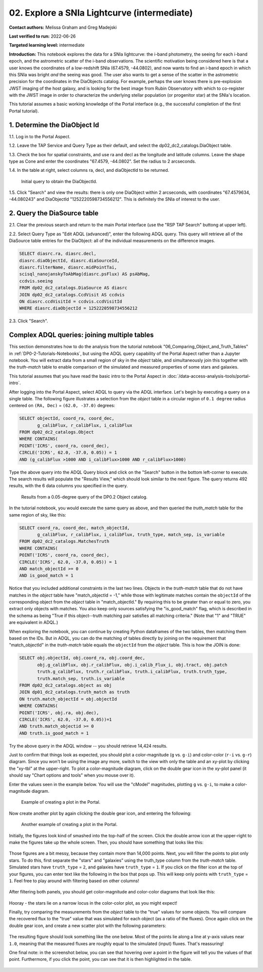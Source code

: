 .. Review the README on instructions to contribute.
.. Review the style guide to keep a consistent approach to the documentation.
.. Static objects, such as figures, should be stored in the _static directory. Review the _static/README on instructions to contribute.
.. Do not remove the comments that describe each section. They are included to provide guidance to contributors.
.. Do not remove other content provided in the templates, such as a section. Instead, comment out the content and include comments to explain the situation. For example:
	- If a section within the template is not needed, comment out the section title and label reference. Do not delete the expected section title, reference or related comments provided from the template.
    - If a file cannot include a title (surrounded by ampersands (#)), comment out the title from the template and include a comment explaining why this is implemented (in addition to applying the ``title`` directive).

.. This is the label that can be used for cross referencing this file.
.. Recommended title label format is "Directory Name"-"Title Name"  -- Spaces should be replaced by hyphens.
.. _Tutorials-Examples-DP0-2-Portal-Intermediate:
.. Each section should include a label for cross referencing to a given area.
.. Recommended format for all labels is "Title Name"-"Section Name" -- Spaces should be replaced by hyphens.
.. To reference a label that isn't associated with an reST object such as a title or figure, you must include the link and explicit title using the syntax :ref:`link text <label-name>`.
.. A warning will alert you of identical labels during the linkcheck process.

############################################
02. Explore a SNIa Lightcurve (intermediate)
############################################

.. This section should provide a brief, top-level description of the page.

**Contact authors:** Melissa Graham and Greg Madejski

**Last verified to run:** 2022-06-26

**Targeted learning level:** intermediate

**Introduction:** 
This notebook explores the data for a SNIa lightcurve: the i-band photometry, the seeing for each i-band epoch, and the astrometric scatter of the i-band observations.
The scientific motivation being considered here is that a user knows the coordinates of a low-redshift SNIa (67.4579, -44.0802), and now
wants to find an i-band epoch in which this SNIa was bright *and* the seeing was good.
The user also wants to get a sense of the scatter in the astrometric precision for the coordinates in the DiaObjects catalog.
For example, perhaps the user knows there is pre-explosion JWST imaging of the host galaxy, and is looking for the best image from Rubin Observatory
with which to co-register with the JWST image in order to characterize the underlying stellar population (or progenitor star) at the SNIa's location.

This tutorial assumes a basic working knowledge of the Portal interface (e.g., the successful completion of the first Portal tutorial).

.. _DP0-2-Portal-Intermediate_Step-1:

1. Determine the DiaObject Id
=============================

1.1. Log in to the Portal Aspect.

1.2. Leave the TAP Service and Query Type as their default, and select the dp02_dc2_catalogs.DiaObject table.

1.3. Check the box for spatial constraints, and use ra and decl as the longitude and latitude columns. Leave the shape type as Cone and enter the coordinates "67.4579, -44.0802". Set the radius to 2 arcseconds.

1.4. In the table at right, select columns ra, decl, and diaObjectId to be returned.

.. figure:: /_static/portal_tut02_step01.png
    :name: portal_tut02_step01

    Initial query to obtain the DiaObjectId.

1.5. Click "Search" and view the results: there is only one DiaObject within 2 arcseconds, with coordinates "67.4579634, -44.080243" and DiaObjectId "1252220598734556212".
This is definitely the SNIa of interest to the user.


.. _DP0-2-Portal-Intermediate_Step-2:

2. Query the DiaSource table
============================

2.1. Clear the previous search and return to the main Portal interface (use the "RSP TAP Search" buttong at upper left).

2.2. Select Query Type as "Edit ADQL (advanced)", enter the following ADQL query.
This query will retrieve all of the DiaSource table entries for the DiaObject: all of the individual measurements on the difference images.

.. code-block:: SQL

   SELECT diasrc.ra, diasrc.decl, 
   diasrc.diaObjectId, diasrc.diaSourceId, 
   diasrc.filterName, diasrc.midPointTai, 
   scisql_nanojanskyToAbMag(diasrc.psFlux) AS psAbMag,
   ccdvis.seeing
   FROM dp02_dc2_catalogs.DiaSource AS diasrc
   JOIN dp02_dc2_catalogs.CcdVisit AS ccdvis
   ON diasrc.ccdVisitId = ccdvis.ccdVisitId
   WHERE diasrc.diaObjectId = 1252220598734556212

2.3. Click "Search".







.. _DP0-2-Portal-Advanced-Table-Join:

Complex ADQL queries: joining multiple tables
=============================================

This section demonstrates how to do the analysis from the tutorial notebook "06_Comparing_Object_and_Truth_Tables" in :ref:`DP0-2-Tutorials-Notebooks`, but using the ADQL query capability of the Portal Aspect rather than a Jupyter notebook.
You will extract data from a small region of sky in the `object` table, and simultaneously join this together with the `truth-match` table to enable comparison of the simulated and measured properties of some stars and galaxies.

This tutorial assumes that you have read the basic intro to the Portal Aspect in :doc:`/data-access-analysis-tools/portal-intro`.

After logging into the Portal Aspect, select ADQL to query via the ADQL interface.
Let's begin by executing a query on a single table.
The following figure illustrates a selection from the `object` table in a circular region of ``0.1 degree`` radius centered on ``(RA, Dec)`` = ``(62.0, -37.0)`` degrees:

.. code-block:: SQL

   SELECT objectId, coord_ra, coord_dec, 
          g_calibFlux, r_calibFlux, i_calibFlux
   FROM dp02_dc2_catalogs.Object
   WHERE CONTAINS(
   POINT('ICRS', coord_ra, coord_dec),
   CIRCLE('ICRS', 62.0, -37.0, 0.05)) = 1
   AND (g_calibFlux >1000 AND i_calibFlux>1000 AND r_calibFlux>1000)

Type the above query into the ADQL Query block and click on the "Search" button in the bottom left-corner to execute.
The search results will populate the "Results View," which should look similar to the next figure.
The query returns 492 results, with the 6 data columns you specified in the query.

.. figure:: /_static/Portal_Advanced_Single_Query.png
    :name: advanced_portal_example_search

    Results from a 0.05-degree query of the DP0.2 Object catalog.

In the tutorial notebook, you would execute the same query as above, and then queried the `truth_match` table for the same region of sky, like this:

.. code-block:: SQL
   
   SELECT coord_ra, coord_dec, match_objectId,
          g_calibFlux, r_calibFlux, i_calibFlux, truth_type, match_sep, is_variable
   FROM dp02_dc2_catalogs.MatchesTruth
   WHERE CONTAINS(
   POINT('ICRS', coord_ra, coord_dec),
   CIRCLE('ICRS', 62.0, -37.0, 0.05)) = 1
   AND match_objectId >= 0
   AND is_good_match = 1

Notice that you included additional constraints in the last two lines.
Objects in the `truth-match` table that do not have matches in the `object` table have "match_objectId = -1,"
while those with legitimate matches contain the ``objectId`` of the corresponding object from the `object` table in "match_objectId."
By requiring this to be greater than or equal to zero, you extract only objects with matches.
You also keep only sources satisfying the "is_good_match" flag, which is described in the schema as being "True if this object--truth matching pair satisfies all matching criteria."
(Note that "1" and "TRUE" are equivalent in ADQL.)

When exploring the notebook, you can continue by creating Python dataframes of the two tables, then matching them based on the IDs.
But in ADQL, you can do the matching of tables directly by joining on the requirement that "match_objectId" in the `truth-match` table equals the ``objectId`` from the `object` table.
This is how the JOIN is done:

.. code-block:: SQL

   SELECT obj.objectId, obj.coord_ra, obj.coord_dec, 
          obj.g_calibFlux, obj.r_calibFlux, obj.i_calib_Flux_i, obj.tract, obj.patch
          truth.g_calibFlux, truth.r_calibFlux, truth.i_calibFlux, truth.truth_type,
          truth.match_sep, truth.is_variable
   FROM dp02_dc2_catalogs.object as obj
   JOIN dp01_dc2_catalogs.truth_match as truth
   ON truth.match_objectId = obj.objectId
   WHERE CONTAINS(
   POINT('ICRS', obj.ra, obj.dec),
   CIRCLE('ICRS', 62.0, -37.0, 0.05))=1
   AND truth.match_objectid >= 0
   AND truth.is_good_match = 1

Try the above query in the ADQL window -- you should retrieve 14,424 results.

Just to confirm that things look as expected, you should plot a color-magnitude (``g`` vs. ``g-i``) and color-color (``r-i`` vs. ``g-r``) diagram.
Since you won't be using the image any more, switch to the view with only the table and an xy-plot by clicking the "xy-tbl" at the upper-right.
To plot a color-magnitude diagram, click on the double gear icon in the xy-plot panel (it should say "Chart options and tools" when you mouse over it).

Enter the values seen in the example below. You will use the "cModel" magnitudes, plotting ``g`` vs. ``g-i``, to make a color-magnitude diagram.

.. figure:: /_static/Portal_Plot_CMD.png
    :width: 200
    :name: portal_cmd_plot
    
    Example of creating a plot in the Portal.

Now create another plot by again clicking the double gear icon, and entering the following:

.. figure:: /_static/Portal_Plot_ColorColor.png
    :width: 200
    :name: portal_colorcolor_plot

    Another example of creating a plot in the Portal.

Initially, the figures look kind of smashed into the top-half of the screen.
Click the double arrow icon at the upper-right to make the figures take up the whole screen.
Then, you should have something that looks like this:

.. figure:: /_static/Portal_Plots_big.png
    :name: portal_big_plots

Those figures are a bit messy, because they contain more than 14,000 points.
Next, you will filter the points to plot only stars.
To do this, first separate the "stars" and "galaxies" using the truth_type column from the `truth-match` table.
Simulated stars have ``truth_type`` = ``2``, and galaxies have ``truth_type`` = ``1``.
If you click on the filter icon at the top of your figures, you can enter text like the following in the box that pops up.
This will keep only points with ``truth_type`` = ``1``.
Feel free to play around with filtering based on other columns!

.. figure:: /_static/Portal_Filter_Plot.png
    :width: 200
    :name: portal_filter_plot

After filtering both panels, you should get color-magnitude and color-color diagrams that look like this:

.. figure:: /_static/Portal_Plots_stars_only.png
    :name: portal_big_plots_stars_only

Hooray - the stars lie on a narrow locus in the color-color plot, as you might expect!

Finally, try comparing the measurements from the `object` table to the "true" values for some objects.
You will compare the recovered flux to the "true" value that was simulated for each object (as a ratio of the fluxes).
Once again click on the double gear icon, and create a new scatter plot with the following parameters:

.. figure:: /_static/Portal_Plot_FluxComparison.png
    :width: 200
    :name: portal_flux_comparison_plot

The resulting figure should look something like the one below. Most of the points lie along a line at y-axis values near ``1.0``, meaning that the measured fluxes are roughly equal to the simulated (input) fluxes.
That's reassuring!

One final note: in the screenshot below, you can see that hovering over a point in the figure will tell you the values of that point.
Furthermore, if you click the point, you can see that it is then highlighted in the table.

.. figure:: /_static/Portal_meas_vs_truth_flux.png
    :name: portal_meas_vs_truth_flux
